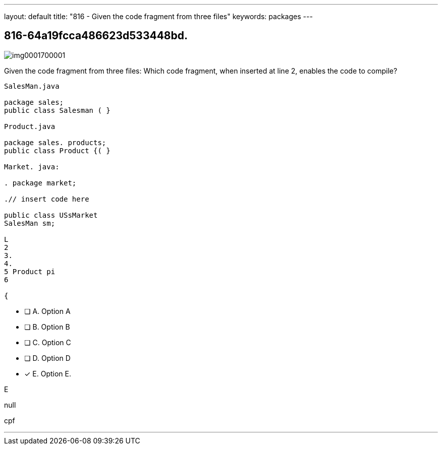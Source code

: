 ---
layout: default 
title: "816 - Given the code fragment from three files"
keywords: packages
---


[.question]
== 816-64a19fcca486623d533448bd.



[.image]
--

image::https://eaeastus2.blob.core.windows.net/optimizedimages/static/images/Java-SE-8-Programmer/question/img0001700001.png[]

--


****

[.query]
--
Given the code fragment from three files:
Which code fragment, when inserted at line 2, enables the code to compile?


[source,java]
----
SalesMan.java

package sales;
public class Salesman ( }

Product.java

package sales. products;
public class Product {( }

Market. java:

. package market;

.// insert code here

public class USsMarket
SalesMan sm;

L
2
3.
4.
5 Product pi
6

{
----


--

[.list]
--
* [ ] A. Option A
* [ ] B. Option B
* [ ] C. Option C
* [ ] D. Option D
* [*] E. Option E.

--
****

[.answer]
E

[.explanation]
--
null
--

[.ka]
cpf

'''


